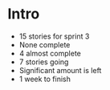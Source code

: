 * Intro
- 15 stories for sprint 3
- None complete
- 4 almost complete
- 7 stories going
- Significant amount is left
- 1 week to finish
